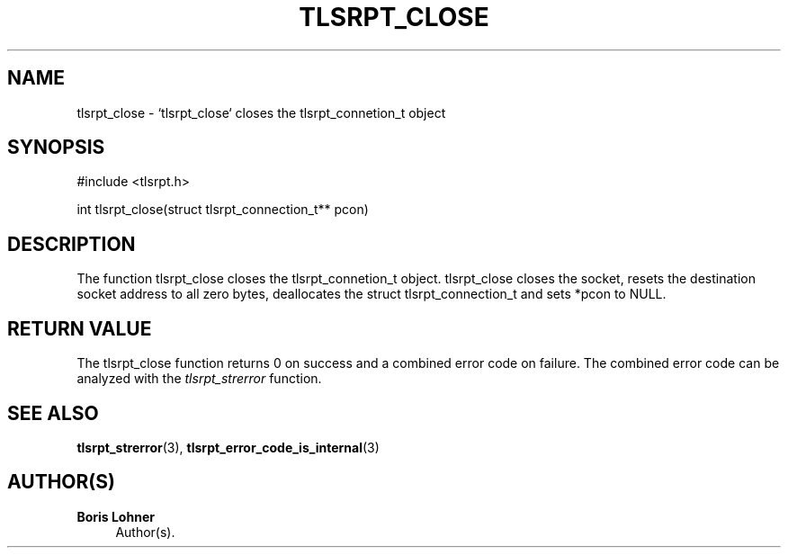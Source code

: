 '\" t
.\"     Title: tlsrpt_close
.\"    Author: Boris Lohner
.\" Generator: Asciidoctor 1.5.6.1
.\"      Date: 2024-11-06
.\"    Manual: tlsrpt_close
.\"    Source: tlsrpt_close
.\"  Language: English
.\"
.TH "TLSRPT_CLOSE" "3" "2024-11-06" "tlsrpt_close" "tlsrpt_close"
.ie \n(.g .ds Aq \(aq
.el       .ds Aq '
.ss \n[.ss] 0
.nh
.ad l
.de URL
\\$2 \(laURL: \\$1 \(ra\\$3
..
.if \n[.g] .mso www.tmac
.LINKSTYLE blue R < >
.SH "NAME"
tlsrpt_close \- `tlsrpt_close` closes the tlsrpt_connetion_t object
.SH "SYNOPSIS"
.sp
#include <tlsrpt.h>
.sp
int tlsrpt_close(struct tlsrpt_connection_t** pcon)
.SH "DESCRIPTION"
.sp
The function \f[CR]tlsrpt_close\fP closes the tlsrpt_connetion_t object.
\f[CR]tlsrpt_close\fP closes the socket, resets the destination socket address to all zero bytes, deallocates the \f[CR]struct tlsrpt_connection_t\fP and sets *pcon to \f[CR]NULL\fP.
.SH "RETURN VALUE"
.sp
The tlsrpt_close function returns 0 on success and a combined error code on failure.
The combined error code can be analyzed with the \fItlsrpt_strerror\fP function.
.SH "SEE ALSO"
.sp
\fBtlsrpt_strerror\fP(3), \fBtlsrpt_error_code_is_internal\fP(3)
.SH "AUTHOR(S)"
.sp
\fBBoris Lohner\fP
.RS 4
Author(s).
.RE